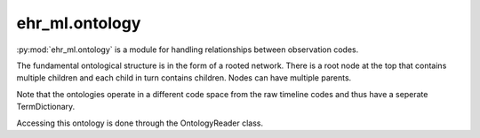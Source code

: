 ehr_ml.ontology
==================================

:py:mod:`ehr_ml.ontology` is a module for handling relationships between observation codes.

The fundamental ontological structure is in the form of a rooted network.
There is a root node at the top that contains multiple children and each child in turn contains children.
Nodes can have multiple parents.

Note that the ontologies operate in a different code space from the raw timeline codes and thus have a seperate TermDictionary.

Accessing this ontology is done through the OntologyReader class.

.. py:class:: OntologyReader

    A class for accessing onotlogy information


    .. py:method:: __init__(filename: str)

        Construct an ontology reader given the filename.

    .. py:method:: get_subwords(word: int) -> Sequence[int]

        Get the child codes for a particular timeline code.

    .. py:method:: get_parents(word: int) -> Sequence[int]

        Get the set of direct parent codes for an ontology code.

    .. py:method:: get_all_parents(word: int) -> Sequence[int]

        Get the set of all parents (direct and indirect) for an ontology code.

    .. py:method:: get_children(word: int) -> Sequence[int]

        Get the set of direct children for an ontology code.

    .. py:method:: get_words_for_subword(word: int) -> Sequence[int]

        Given an ontology code, retrieve all corresponding timeline codes.


    .. py:method:: get_words_for_subword_term(term: str) -> Sequence[int]

        Given an ontology string term, retrieve all corresponding timeline codes.


    .. py:method:: get_recorded_date_codes() -> Sequence[int]

        Some types of observations are more or less reliable than others.
        This returns the set of reliable timeline codes that should be used for prediction models.


    .. py:method:: get_dictionary() -> timeline.TermDictionary

        Return the dictionary used to define the ontology code space.

